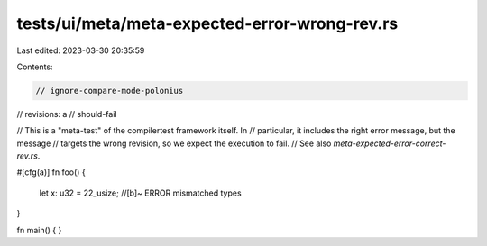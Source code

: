 tests/ui/meta/meta-expected-error-wrong-rev.rs
==============================================

Last edited: 2023-03-30 20:35:59

Contents:

.. code-block:: rs

    // ignore-compare-mode-polonius

// revisions: a
// should-fail

// This is a "meta-test" of the compilertest framework itself.  In
// particular, it includes the right error message, but the message
// targets the wrong revision, so we expect the execution to fail.
// See also `meta-expected-error-correct-rev.rs`.

#[cfg(a)]
fn foo() {
    let x: u32 = 22_usize; //[b]~ ERROR mismatched types
}

fn main() { }


